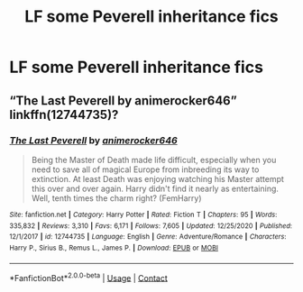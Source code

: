 #+TITLE: LF some Peverell inheritance fics

* LF some Peverell inheritance fics
:PROPERTIES:
:Author: Don_Floo
:Score: 4
:DateUnix: 1609796452.0
:DateShort: 2021-Jan-05
:FlairText: Recommendation
:END:

** “The Last Peverell by animerocker646” linkffn(12744735)?
:PROPERTIES:
:Author: ceplma
:Score: 2
:DateUnix: 1609802521.0
:DateShort: 2021-Jan-05
:END:

*** [[https://www.fanfiction.net/s/12744735/1/][*/The Last Peverell/*]] by [[https://www.fanfiction.net/u/3148526/animerocker646][/animerocker646/]]

#+begin_quote
  Being the Master of Death made life difficult, especially when you need to save all of magical Europe from inbreeding its way to extinction. At least Death was enjoying watching his Master attempt this over and over again. Harry didn't find it nearly as entertaining. Well, tenth times the charm right? (FemHarry)
#+end_quote

^{/Site/:} ^{fanfiction.net} ^{*|*} ^{/Category/:} ^{Harry} ^{Potter} ^{*|*} ^{/Rated/:} ^{Fiction} ^{T} ^{*|*} ^{/Chapters/:} ^{95} ^{*|*} ^{/Words/:} ^{335,832} ^{*|*} ^{/Reviews/:} ^{3,310} ^{*|*} ^{/Favs/:} ^{6,171} ^{*|*} ^{/Follows/:} ^{7,605} ^{*|*} ^{/Updated/:} ^{12/25/2020} ^{*|*} ^{/Published/:} ^{12/1/2017} ^{*|*} ^{/id/:} ^{12744735} ^{*|*} ^{/Language/:} ^{English} ^{*|*} ^{/Genre/:} ^{Adventure/Romance} ^{*|*} ^{/Characters/:} ^{Harry} ^{P.,} ^{Sirius} ^{B.,} ^{Remus} ^{L.,} ^{James} ^{P.} ^{*|*} ^{/Download/:} ^{[[http://www.ff2ebook.com/old/ffn-bot/index.php?id=12744735&source=ff&filetype=epub][EPUB]]} ^{or} ^{[[http://www.ff2ebook.com/old/ffn-bot/index.php?id=12744735&source=ff&filetype=mobi][MOBI]]}

--------------

*FanfictionBot*^{2.0.0-beta} | [[https://github.com/FanfictionBot/reddit-ffn-bot/wiki/Usage][Usage]] | [[https://www.reddit.com/message/compose?to=tusing][Contact]]
:PROPERTIES:
:Author: FanfictionBot
:Score: 1
:DateUnix: 1609802540.0
:DateShort: 2021-Jan-05
:END:
